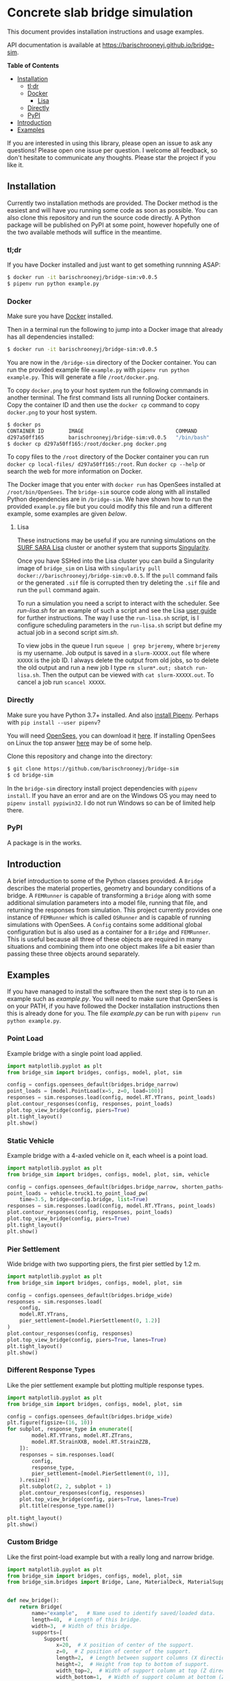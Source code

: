* Concrete slab bridge simulation [[https://img.shields.io/circleci/build/github/barischrooneyj/bridge-sim.svg]] [[https://img.shields.io/docker/pulls/barischrooneyj/bridge-sim.svg]]

This document provides installation instructions and usage examples.

API documentation is available at [[https://barischrooneyj.github.io/bridge-sim]].

*Table of Contents*
- [[#installation][Installation]]
  - [[#tldr][tl;dr]]
  - [[#docker][Docker]]
    - [[#lisa][Lisa]]
  - [[#directly][Directly]]
  - [[#pypi][PyPI]]
- [[#introduction][Introduction]]
- [[#examples][Examples]]

If you are interested in using this library, please open an issue to ask any questions! Please open one issue per question. I welcome all feedback, so don't hesitate to communicate any thoughts. Please star the project if you like it.

[[./data/images/animation.png]]

** Installation

Currently two installation methods are provided. The Docker method is the easiest and will have you running some code as soon as possible. You can also clone this repository and run the source code directly. A Python package will be published on PyPI at some point, however hopefully one of the two available methods will suffice in the meantime.

*** tl;dr

If you have Docker installed and just want to get something runnning ASAP:

#+BEGIN_SRC bash
$ docker run -it barischrooneyj/bridge-sim:v0.0.5
$ pipenv run python example.py
#+END_SRC

*** Docker

Make sure you have [[https://docs.docker.com/get-docker/][Docker]] installed.

Then in a terminal run the following to jump into a Docker image that already has all dependencies installed:

#+BEGIN_SRC bash
$ docker run -it barischrooneyj/bridge-sim:v0.0.5
#+END_SRC

You are now in the =/bridge-sim= directory of the Docker container. You can run the provided example file =example.py= with ~pipenv run python example.py~. This will generate a file =/root/docker.png=.

To copy =docker.png= to your host system run the following commands in another terminal. The first command lists all running Docker containers. Copy the container ID and then use the ~docker cp~ command to copy =docker.png= to your host system.

#+BEGIN_SRC bash
$ docker ps
CONTAINER ID        IMAGE                              COMMAND          CREATED             STATUS            PORTS     NAMES
d297a50ff165        barischrooneyj/bridge-sim:v0.0.5   "/bin/bash"      37 seconds ago      Up 37 seconds               vigorous_leavitt
$ docker cp d297a50ff165:/root/docker.png docker.png
#+END_SRC

To copy files to the =/root= directory of the Docker container you can run ~docker cp local-files/ d297a50ff165:/root~. Run ~docker cp --help~ or search the web for more information on Docker.

The Docker image that you enter with ~docker run~ has OpenSees installed at =/root/bin/OpenSees=. The =bridge-sim= source code along with all installed Python dependencies are in =/bridge-sim=. We have shown how to run the provided =example.py= file but you could modify this file and run a different example, some examples are given [[Examples][below]].

**** Lisa

These instructions may be useful if you are running simulations on the [[https://userinfo.surfsara.nl/systems/lisa][SURF SARA Lisa]] cluster or another system that supports [[https://sylabs.io/docs/#singularity][Singularity]].

Once you have SSHed into the Lisa cluster you can build a Singularity image of =bridge_sim= on Lisa with =singularity pull docker://barischrooneyj/bridge-sim:v0.0.5=. If the =pull= command fails or the generated =.sif= file is corrupted then try deleting the =.sif= file and run the =pull= command again.

To run a simulation you need a script to interact with the scheduler. See [[docker/run-lisa.sh][run-lisa.sh]] for an example of such a script and see the Lisa [[https://userinfo.surfsara.nl/systems/lisa/user-guide/creating-and-running-jobs][user guide]] for further instructions. The way I use the =run-lisa.sh= script, is I configure scheduling parameters in the =run-lisa.sh= script but define my actual job in a second script [[docker/sim.sh][sim.sh]].

To view jobs in the queue I run =squeue | grep brjeremy=, where =brjeremy= is my username. Job output is saved in a =slurm-XXXXX.out= file where =XXXXX= is the job ID. I always delete the output from old jobs, so to delete the old output and run a new job I type =rm slurm*.out; sbatch run-lisa.sh=. Then the output can be viewed with =cat slurm-XXXXX.out=. To cancel a job run =scancel XXXXX=.

*** Directly

Make sure you have Python 3.7+ installed. And also [[https://pipenv.kennethreitz.org/en/latest/install/#installing-pipenv][install Pipenv]]. Perhaps with ~pip install --user pipenv~?

You will need [[https://opensees.berkeley.edu/][OpenSees]], you can download it [[https://opensees.berkeley.edu/OpenSees/user/download.php][here]]. If installing OpenSees on Linux the top answer [[https://www.researchgate.net/post/How_to_install_opensees_in_UBUNTU][here]] may be of some help.

Clone this repository and change into the directory:

#+BEGIN_SRC bash
$ git clone https://github.com/barischrooneyj/bridge-sim
$ cd bridge-sim
#+END_SRC

In the =bridge-sim= directory install project dependencies with ~pipenv install~. If you have an error and are on the Windows OS you may need to ~pipenv install pypiwin32~. I do not run Windows so can be of limited help there.

*** PyPI

A package is in the works.

** Introduction

A brief introduction to some of the Python classes provided. A =Bridge= describes the material properties, geometry and boundary conditions of a bridge. A =FEMRunner= is capable of transforming a =Bridge= along with some additional simulation parameters into a model file, running that file, and returning the responses from simulation. This project currently provides one instance of =FEMRunner= which is called =OSRunner= and is capable of running simulations with OpenSees. A =Config= contains some additional global configuration but is also used as a container for a =Bridge= and =FEMRunner=. This is useful because all three of these objects are required in many situations and combining them into one object makes life a bit easier than passing these three objects around separately.

# [[./data/images/config-composition.png]]

** Examples

If you have managed to install the software then the next step is to run an example such as /example.py/. You will need to make sure that OpenSees is on your PATH, if you have followed the Docker installation instructions then this is already done for you. The file /example.py/ can be run with =pipenv run python example.py=.

*** Point Load

Example bridge with a single point load applied.

#+BEGIN_SRC python
import matplotlib.pyplot as plt
from bridge_sim import bridges, configs, model, plot, sim

config = configs.opensees_default(bridges.bridge_narrow)
point_loads = [model.PointLoad(x=5, z=0, load=100)]
responses = sim.responses.load(config, model.RT.YTrans, point_loads)
plot.contour_responses(config, responses, point_loads)
plot.top_view_bridge(config, piers=True)
plt.tight_layout()
plt.show()
#+END_SRC

*** Static Vehicle

Example bridge with a 4-axled vehicle on it, each wheel is a point load.

#+BEGIN_SRC python
import matplotlib.pyplot as plt
from bridge_sim import bridges, configs, model, plot, sim, vehicle

config = configs.opensees_default(bridges.bridge_narrow, shorten_paths=True)
point_loads = vehicle.truck1.to_point_load_pw(
    time=3.5, bridge=config.bridge, list=True)
responses = sim.responses.load(config, model.RT.YTrans, point_loads)
plot.contour_responses(config, responses, point_loads)
plot.top_view_bridge(config, piers=True)
plt.tight_layout()
plt.show()
#+END_SRC

*** Pier Settlement

Wide bridge with two supporting piers, the first pier settled by 1.2 m.

#+BEGIN_SRC python
import matplotlib.pyplot as plt
from bridge_sim import bridges, configs, model, plot, sim

config = configs.opensees_default(bridges.bridge_wide)
responses = sim.responses.load(
    config,
    model.RT.YTrans,
    pier_settlement=[model.PierSettlement(0, 1.2)]
)
plot.contour_responses(config, responses)
plot.top_view_bridge(config, piers=True, lanes=True)
plt.tight_layout()
plt.show()
#+END_SRC

*** Different Response Types

Like the pier settlement example but plotting multiple response types.

#+BEGIN_SRC python
import matplotlib.pyplot as plt
from bridge_sim import bridges, configs, model, plot, sim

config = configs.opensees_default(bridges.bridge_wide)
plt.figure(figsize=(16, 10))
for subplot, response_type in enumerate([
        model.RT.YTrans, model.RT.ZTrans,
        model.RT.StrainXXB, model.RT.StrainZZB,
    ]):
    responses = sim.responses.load(
        config,
        response_type,
        pier_settlement=[model.PierSettlement(0, 1)],
    ).resize()
    plt.subplot(2, 2, subplot + 1)
    plot.contour_responses(config, responses)
    plot.top_view_bridge(config, piers=True, lanes=True)
    plt.title(response_type.name())

plt.tight_layout()
plt.show()
#+END_SRC

*** Custom Bridge

Like the first point-load example but with a really long and narrow bridge.

#+BEGIN_SRC python
import matplotlib.pyplot as plt
from bridge_sim import bridges, configs, model, plot, sim
from bridge_sim.bridges import Bridge, Lane, MaterialDeck, MaterialSupport, Support


def new_bridge():
    return Bridge(
        name="example",   # Name used to identify saved/loaded data.
        length=40,  # Length of this bridge.
        width=3,  # Width of this bridge.
        supports=[
            Support(
                x=20,  # X position of center of the support.
                z=0,  # Z position of center of the support.
                length=2,  # Length between support columns (X direction).
                height=2,  # Height from top to bottom of support.
                width_top=2,  # Width of support column at top (Z direction).
                width_bottom=1,  # Width of support column at bottom (Z direction).
                materials=[  # List of materials for the support columns.
                    MaterialSupport(
                        density=0.7,
                        thickness=0.7,
                        youngs=40000,
                        poissons=0.2,
                        start_frac_len=0,
                    )
                ],
                fix_z_translation=True,
                fix_x_translation=True,
            )
        ],
        # List of materials for the bridge deck.
        materials=[MaterialDeck(thickness=0.7, youngs=40000, poissons=0.2,)],
        # List of lanes where traffic can drive on the bridge.
        lanes=[Lane(-1, 1, True)],
    )

config = configs.opensees_default(new_bridge)
point_loads = [model.PointLoad(x=18, z=0, load=100)]
responses = sim.responses.load(config, model.RT.YTrans, point_loads)
plot.contour_responses(config, responses, point_loads)
plot.top_view_bridge(config, piers=True)
plt.tight_layout()
plt.show()
#+END_SRC

*** Custom Vehicle

Like the first static vehicle example, but this time with a custom vehicle.

#+BEGIN_SRC python
import matplotlib.pyplot as plt
from bridge_sim import bridges, configs, model, plot, sim
from bridge_sim.model import Vehicle

new_vehicle = Vehicle(
    # Load intensity of each axle.
    kn=[5000, 4000, 4000, 5000, 7000],
    # Distance between each pair of axles.
    axle_distances=[2, 2, 2, 1],
    # Width of each axle, distance between point loads.
    axle_width=2.5,
    # Speed of the vehicle.
    kmph=20,
)

config = configs.opensees_default(bridges.bridge_narrow, shorten_paths=True)
point_loads = new_vehicle.to_point_load_pw(time=3.5, bridge=config.bridge, list=True)
responses = sim.responses.load(config, model.RT.YTrans, point_loads)
plot.contour_responses(config, responses, point_loads)
plot.top_view_bridge(config, piers=True)
plt.tight_layout()
plt.show()
#+END_SRC

*** Traffic Flow
